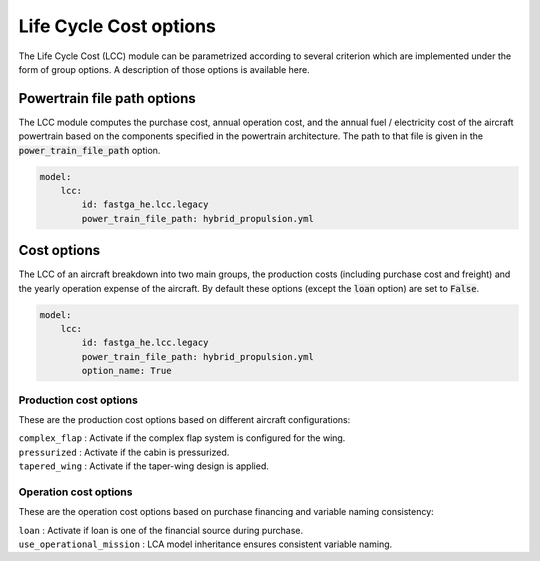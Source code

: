 .. _options-lca:

=============================
Life Cycle Cost options
=============================

The Life Cycle Cost (LCC) module can be parametrized according to several criterion which are implemented under
the form of group options. A description of those options is available here.



****************************
Powertrain file path options
****************************

The LCC module computes the purchase cost, annual operation cost, and the annual fuel / electricity cost of the
aircraft powertrain based on the components specified in the powertrain architecture. The path to that file is given in
the :code:`power_train_file_path` option.

.. code:: yaml

    model:
        lcc:
            id: fastga_he.lcc.legacy
            power_train_file_path: hybrid_propulsion.yml



************
Cost options
************
The LCC of an aircraft breakdown into two main groups, the production costs (including purchase cost and freight)
and the yearly operation expense of the aircraft. By default these options (except the :code:`loan` option) are set to
:code:`False`.

.. code:: yaml

    model:
        lcc:
            id: fastga_he.lcc.legacy
            power_train_file_path: hybrid_propulsion.yml
            option_name: True


Production cost options
=======================

These are the production cost options based on different aircraft configurations:

| ``complex_flap`` : Activate if the complex flap system is configured for the wing.
| ``pressurized`` : Activate if the cabin is pressurized.
| ``tapered_wing`` : Activate if the taper-wing design is applied.


Operation cost options
======================

These are the operation cost options based on purchase financing and variable naming consistency:

| ``loan`` : Activate if loan is one of the financial source during purchase.
| ``use_operational_mission`` : LCA model inheritance ensures consistent variable naming.

